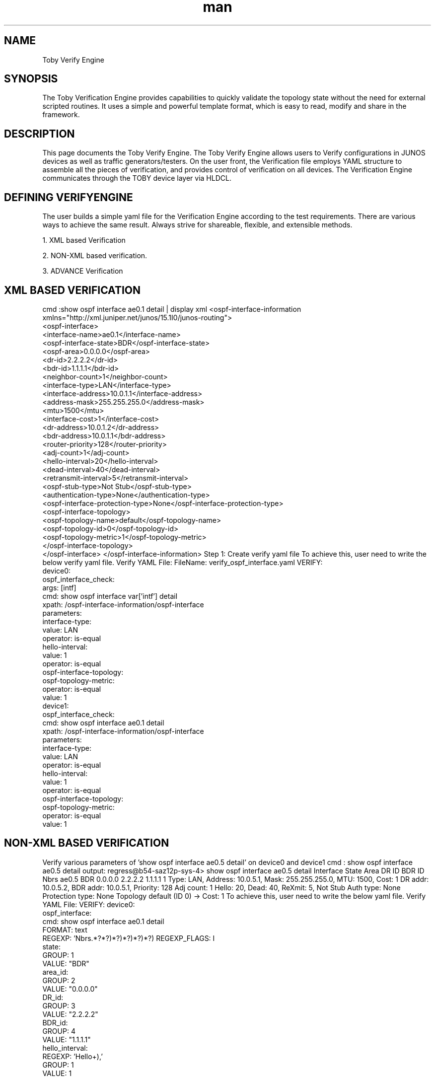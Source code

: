 \" Manpage for Toby Verify Engine
.\" Contact aburri@juniper.net to correct errors or typos
.TH man 1 "05 Dec 2019" "1.0" "Toby Verify Engine"
.SH NAME
Toby Verify Engine
.SH SYNOPSIS
The Toby Verification Engine provides capabilities to quickly validate the topology state without the need for external scripted routines. It uses a simple and powerful template format, which is easy to read, modify and share in the framework.
.SH DESCRIPTION
This page documents the Toby Verify Engine. The Toby Verify Engine allows users to Verify configurations in JUNOS devices as well as traffic generators/testers. On the user front, the Verification file employs YAML structure to assemble all the pieces of verification, and provides control of verification on all devices.
The Verification Engine communicates through the TOBY device layer via HLDCL.
.SH DEFINING VERIFYENGINE
The user builds a simple yaml file for the Verification Engine according to the test requirements. There are various ways to achieve the same result. Always strive for shareable, flexible, and extensible methods.
 
1.  XML based Verification 

2.  NON-XML based verification.

3.  ADVANCE Verification

.SH XML BASED VERIFICATION
      cmd :show ospf interface ae0.1 detail | display xml
<ospf-interface-information xmlns="http://xml.juniper.net/junos/15.1I0/junos-routing">
   <ospf-interface>
      <interface-name>ae0.1</interface-name>
      <ospf-interface-state>BDR</ospf-interface-state>
      <ospf-area>0.0.0.0</ospf-area>
      <dr-id>2.2.2.2</dr-id>
      <bdr-id>1.1.1.1</bdr-id>
      <neighbor-count>1</neighbor-count>
      <interface-type>LAN</interface-type>
      <interface-address>10.0.1.1</interface-address>
      <address-mask>255.255.255.0</address-mask>
      <mtu>1500</mtu>
      <interface-cost>1</interface-cost>
      <dr-address>10.0.1.2</dr-address>
      <bdr-address>10.0.1.1</bdr-address>
      <router-priority>128</router-priority>
      <adj-count>1</adj-count>
      <hello-interval>20</hello-interval>
      <dead-interval>40</dead-interval>
      <retransmit-interval>5</retransmit-interval>
      <ospf-stub-type>Not Stub</ospf-stub-type>
      <authentication-type>None</authentication-type>
      <ospf-interface-protection-type>None</ospf-interface-protection-type>
      <ospf-interface-topology>
         <ospf-topology-name>default</ospf-topology-name>
         <ospf-topology-id>0</ospf-topology-id>
         <ospf-topology-metric>1</ospf-topology-metric>
      </ospf-interface-topology>
   </ospf-interface>
</ospf-interface-information>
Step 1: Create verify yaml file
To achieve this, user need to write the below verify yaml file.
Verify YAML File:
FileName: verify_ospf_interface.yaml
VERIFY:
    device0:
        ospf_interface_check:
        args: [intf]
        cmd: show ospf interface var['intf'] detail
        xpath: /ospf-interface-information/ospf-interface
    parameters:
        interface-type:
        value: LAN
        operator: is-equal
        hello-interval:
        value: 1
        operator: is-equal
    ospf-interface-topology:
    ospf-topology-metric:
        operator: is-equal
        value: 1
        device1:
    ospf_interface_check:
        cmd: show ospf interface ae0.1 detail
        xpath: /ospf-interface-information/ospf-interface
    parameters:
        interface-type:
        value: LAN
        operator: is-equal
        hello-interval:
        value: 1
        operator: is-equal
        ospf-interface-topology:
        ospf-topology-metric:
        operator: is-equal
        value: 1
.SH NON-XML BASED VERIFICATION
Verify various parameters of 'show ospf interface ae0.5 detail' on device0 and device1
cmd : show ospf interface ae0.5 detail
output:
regress@b54-saz12p-sys-4> show ospf interface ae0.5 detail
Interface State Area DR ID BDR ID Nbrs
ae0.5 BDR 0.0.0.0 2.2.2.2 1.1.1.1 1
Type: LAN, Address: 10.0.5.1, Mask: 255.255.255.0, MTU: 1500, Cost: 1
DR addr: 10.0.5.2, BDR addr: 10.0.5.1, Priority: 128
Adj count: 1
Hello: 20, Dead: 40, ReXmit: 5, Not Stub
Auth type: None
Protection type: None
Topology default (ID 0) -> Cost: 1
To achieve this, user need to write the below yaml file.
Verify YAML File:
VERIFY:
device0:
    ospf_interface:
        cmd: show ospf interface ae0.1 detail
        FORMAT: text
        REGEXP: 'Nbrs\s?\n\s?.*?\s+(.*?)\s+(.*?)\s+(.*?)\s+(.*?)\s+(.*?)\s?\n'
        REGEXP_FLAGS: I
        state:
        GROUP: 1
        VALUE: "BDR"
    area_id:
        GROUP: 2
        VALUE: "0.0.0.0"
    DR_id:
        GROUP: 3
        VALUE: "2.2.2.2"
    BDR_id:
        GROUP: 4
        VALUE: "1.1.1.1"
    hello_interval:
        REGEXP: 'Hello\:\s+(\d+),'
        GROUP: 1
        VALUE: 1
    dead_interval:
        REGEXP: 'Dead\:\s+(\d+),'
        GROUP: 1
        VALUE: 1
    neighbors_count:
        GROUP: 5
        VALUE: 1
        Operator: is-equal
.SH ADVANCED VERIFICATION
          Advanced verification is used to support user-defined xfwaessions and functions, instead of using predefined operators to compare obtained.
For instance, a user may need an evaluation like "sum(member_link_tx_pkts) >= ae_tx_pkts".
Users can use any python expressions as part 'EXPR:' option.
  Example YAML File:
      Verify the sum of ae member link output packets is  greater-than-or-equal-t the aggregate ae0 interface statistics.

    ae_total_pkts_check:
        ARGS: [ ae, member_intfs]
        EXPR: sum(member_tx_pkts) >= ae_tx_pkts
        PREQ: [ae_tx_pkts, member_tx_pkts]
    ae_tx_pkts:
        type: get
        cmd: show interface var['ae']
        xpath: /interface-information/logical-interface/lag-traffic-statistics/lag-bundle/output-packets
    member_tx_pkts:
        type: get
        cmd: show interface ge-0/0/<<var['member_intfs']>> detail
        xpath: /interface-information/physical-interface/traffic-statistics/output-packets

    VERIFY:
        device0:
        TEMPLATE['ae_total_pkts_check']:
    args:
        - ae: ae0.1
        - member_intfs: 1..2

.B RESERVED KEYS OF VE:
 - All keys are case-insensitivity.

1.  verify 
    
2.  use_template
    
3.  use_library
    
4.  devices
    
5.  cmd
    
6.  include_all
    
7.  skip
    
8.  mode
    
9.  tag
   
10. parameters
    
11. xpath
    
12. operator
    
13. value
    
14. verify_tmpl
    
15. regexp
    
16. group
    
17. format
    
18. type
    
19. excute_on
    
20. greep
    
21. match all
    
22. iterator
    
23. iterate_until
    
24. func
    
25. interval
    
26. timeout
    
27. verify_template
    
28. args
    
29. iterate_for
    
30. args
    
31. iterate_for
    
32. preq
    
33. expr
    
34. template
    
35. regexp_flags
    
36. grep_flags
    
37. cmd_timeout
    
38. cmd_pattern
    
39. failmsg
    
40. passmsg
    
41. xpath_filter
    
42. info
    
43. suppress_log

.B KEYS AND USAGE:

.SH VERIFY
Every main verification yaml file must contain 'verify' as a root node/key. ( Should start with verify as Root key ).
User can define device specific checks/testcases under that 'verify' key like mentioned below

VERIFY:
    r0:
        ospf_full_neighbor_check:
            cmd: "show ospf neighbor"
            xpath: /ospf-neighbor-information/ospf-neighbor/ospf-neighbor-state
            operator: is-equal
            value: Full
    r1:
        ospf_full_neighbor_check:
            cmd: "show ospf neighbor"
            xpath: /ospf-neighbor-information/ospf-neighbor/ospf-neighbor-state
            operator: is-equal
            value: Full

.SH VERIFY_TEMPLATE
Every template yaml file must contain 'verify_template' as root node/key. It should start with VERIFY_TEMPLATE.
In the main verification yaml file itself, users can utilize the template by having USE_TEMPLATE as Key/Root Node.
    VERIFY_TEMPLATE:
        verify_evpn_neighbor:
            ARGS: [neighbor, instance]
            cmd: "show evpn instance var['instance'] neighbor var['neighbor'] extensive"
        encapsulation:
            xpath: /evpn-instance-information/evpn-instance/evpn-encap-type
            operator: is-equal
        svtep:
            xpath: /evpn-instance-information/evpn-instance/evpn-source-vtep-ipaddr
            operator: is-equal
            router_id:
            xpath: /evpn-instance-information/evpn-instance/evpn-router-id
            operator: is-equal

.SH USE_TEMPLATE
use_template takes a list of file names which are used for the template calls. It should defined under 'VERIFY' key.

    VERIFY:
        USE_TEMPLATE: [OSPF_JUNOS_TMPL.yaml, ISIS_JUNOS_TMPL.yaml]
        device0:

.SH CMD
The user is required to provide the command value using this option. It comes under the check/testcase/sub-testcase level

Example
User can call both physical or logical name of interfaces
    Physical name:
    cmd: show ospf interace ae0.1 detail
    Logical name:
    cmd: show interfaces tv['device0_intf1_pic'] terse
    tv['device0__intf1__pic'] will substitute value of tv['resources__device0__interfaces__intf1__pic']
If user require validating same value on multiple commands like on multiple interfaces/neighbors.
User need to use same syntax as config Engine like double angle bracket <<..>> syntax
cmd with modifier:
Below 'cmd' validates output of 3 interfaces ( ae0.1 , ae0.2 and ae0.3).
ospf_interfac_check:
cmd: show ospf interface ae0.<<1..3>> detail

.SH CMD_TIMEOUT
  Users can provide a timeout value of given cmd. The default value is 60 seconds.
    Example
    - check_ping waits for 200 seconds before command timeout to happen.
    check_ping:
        ARGS: [ip,count: 10]
        cmd: ping var['ip'] count var['count']
        cmd_timeout: 200
        FORMAT: text
        REGEXP: '(\d+)\s+packets\s+transmitted,\s+(\d+)\s+packets\s+received,\s+(\d+)\%\spacket\sloss'
        packet loss:
        GROUP: 3
        value: 50
        operator: is-lt-or-equal
        CMD_PATTERN
.SH XPATH

XPATH is a query language for xml. Users are required to mention, in xpath format, which element of the xml-output to match.

1. Define the xpath at the top level itself as base-xpath, at the same hierarchy as cmd, which will be applicable for the whole testcase

    device0:
        ospf_interface_check:
        cmd: show ospf interface ae0.1 detail
        xpath: /ospf-interface-information/ospf-interface
    parameters:
        interface-type:
        value: LAN
        operator: is-equal
    hello-interval:
        value: 1
        operator: is-equal

2. xpath can be used to represent parameters in the next-level ( nested )

    device0:
        ospf_interface_check:
        cmd: show ospf interface ae0.1 detail
        xpath: /ospf-interface-information/ospf-interface
    parameters:
        ospf-interface-topology/ospf-topology-metric:
        operator: is-equal
    value: 1
3. Users can define xpath in sub-test case level, which will override the base xpath
    VERIFY_TEMPLATE:
        lsdist_node_spring_sttr:
        ARGS: [node_iso level]
        cmd: "show route table lsdist.0 te-node-iso var['node_iso'].00 extensive "
    node_block_start:
        xpath: //node-spring-srgb-block/node-spring-srgb-block-start
        spring_algorithm:
        xpath: //node-spring-algorithm/node-spring-algorithm-type

VALIDATE XML OUTPUT WHICH CONTAINS AN ARRAY OF ELEMENTS

Using XPATH, User can retrieve particular element or set of elements from array of elements.
In this below example (show ospf neighbor | display xml), ospf-neighbor-information contains array of ospf-neighbor elements.

Xpath to choose ospf-neighbors which contains ospf-neighbor-state as Full:

/ospf-neighbor-information/ospf-neighbor[ospf-neighbor-state="Full"]

Xpath to choose ospf-neighbor which contains interface-name as ae1.11:

/ospf-neighbor-information/ospf-neighbor[interface-name="ae1.11"]

Xpath to retrieve neighbor-priority (128) of ospf-neighbor on interface ae1.11:

/ospf-neighbor-information/ospf-neighbor[interface-name="ae1.11"]/neighbor-priority

.B XML output for reference:
<ospf-neighbor-information >
    <ospf-neighbor>
        <neighbor-address>10.0.1.2</neighbor-address>
        <interface-name>ae1.11</interface-name>
        <ospf-neighbor-state>Full</ospf-neighbor-state>
        <neighbor-id>2.2.2.2</neighbor-id>
        <neighbor-priority>128</neighbor-priority>
        <activity-timer>39</activity-timer>
    </ospf-neighbor>
    <ospf-neighbor>
        <neighbor-address>11.0.1.2</neighbor-address>
        <interface-name>ae1.12</interface-name>
        <ospf-neighbor-state>ExStart</ospf-neighbor-state>
        <neighbor-id>2.2.2.2</neighbor-id>
        <neighbor-priority>128</neighbor-priority>
        <activity-timer>32</activity-timer>
    </ospf-neighbor>
    <ospf-neighbor>
        <neighbor-address>12.0.1.2</neighbor-address>
        <interface-name>ae1.13</interface-name>
        <ospf-neighbor-state>Full</ospf-neighbor-state>
        <neighbor-id>2.2.2.2</neighbor-id>
        <neighbor-priority>128</neighbor-priority>
        <activity-timer>33</activity-timer>
    </ospf-neighbor>
    <ospf-neighbor>
        <neighbor-address>13.0.1.2</neighbor-address>
        <interface-name>ae1.14</interface-name>
        <ospf-neighbor-state>ExStart</ospf-neighbor-state>
        <neighbor-id>2.2.2.2</neighbor-id>
        <neighbor-priority>128</neighbor-priority>
        <activity-timer>34</activity-timer>
    </ospf-neighbor>
    <ospf-neighbor>
        <neighbor-address>14.0.1.2</neighbor-address>
        <interface-name>ae1.15</interface-name>
        <ospf-neighbor-state>ExStart</ospf-neighbor-state>
        <neighbor-id>2.2.2.2</neighbor-id>
        <neighbor-priority>128</neighbor-priority>
        <activity-timer>38</activity-timer>
    </ospf-neighbor>
    <ospf-neighbor>
        <neighbor-address>15.0.1.2</neighbor-address>
        <interface-name>ae1.16</interface-name>
        <ospf-neighbor-state>Full</ospf-neighbor-state>
        <neighbor-id>2.2.2.2</neighbor-id>
        <neighbor-priority>128</neighbor-priority>
        <activity-timer>32</activity-timer>
    </ospf-neighbor>
</ospf-neighbor-information>

.SH PARAMETERS

Parameters is used to differentiate between a user defined test case and executable node.

Parmeters:
     Interface-type:
         Value: LAN
         Operator: not-equal
     Hello-interval:
         Value: 1
         Operator: not-equal
Note that here interface-type and hello-interval is part of xml output.

.SH ARGS
ARGS is used as the parameter list while calling the template
Template_file
    OSPF_interface_check:
        ARGS: [intf: 5]
        Cmd: show ospf interface ae0.var['intf'] detail
    Main_file
        Ospf_interface_check:
        Args: [intf: <<1..3>>]
If ARGS is not passed from main yaml file , then the default values will be used for cmd.
.B FORMAT
       Format is used to distinguish between the xml processing and text data processing. Default format is Xml.

.SH TAG
         Tag is used for executing the subset of test cases from the yaml file.

.SH ITERATE_UNTIL
       Iterate_until is used for special cases where user want to iterate the testcase until it becomes True or until timeout happens.
Example: User requires iterating the testcase till a protocol converges, like OSPF neighbor becomes Full State.
  
Users should mention iterate interval under 'interval' option and max timeout mentioned under 'timeout' option.
.B Syntax:
    iterate_until:
    interval : <in seconds>
    timeout : <in seconds>

.SH Iterate_for
Iterate_for is used for special cases where the user wants to iterate a given testcase for a specific duration with specific interval.
It returns True, only if all iteration pass.
It returns False, if any one iteration fails.
.B Syntax
    iterate_for:
    interval : <in seconds>
    timeout : <in seconds

    VERIFY:
        device0:
            ospf_full_neighbor_check:
                cmd: "show ospf neighbor"
                xpath: /ospf-neighbor-information/ospf-neighbor/ospf-neighbor-state
                operator: is-equal
                value: Full
            iterate_for:
                interval: 5
                timeout: 20

.SH Grep
Grep is used for non-xml output processing. When using Grep, make sure your format is in text.

.B Example
           Device1:
              Ospf_interface:
                   ARGS: [val_num: 5, first_ip: 6]
                   Cmd: show route
                   FORMAT: text
                   GREP: 'Static'
                   direct_route:
                       GREP: 'Direct'
                       Operator: count-is-equal
                         Value: 23
                   Static_route :
                       Iterator_until:
                         Interval: 5
                         timeout: 20
                    GREP: 'static'
                    Operator: count-is-equal
                    Value:3
Grep can be single value or may be a list of values. Each testcase may contain one global grep or each sub-testcase can contain a grep.

Note: A testcase can't contain both grep and regrex at the same level.


.SH Regexp
Regexp is used for the non-xml output processing. When using Regexp make sure your format is in text.

device0:
    ospf_interface:
        cmd: show ospf interface ae0.1 detail
        FORMAT: text 
        REGEXP: '<REGEXP >'
        RE_FLAGS: I
        state:
            GROUP: 1
            VALUE: "BDR"
        area_id:
            GROUP:2
            VALUE: "O.O.O.O"
        hello_interval:
            REGEXP: 'Hello\:\s+(\d+),'
            GROUP: 1
            VALUE: 1

In Regexp if we want to verify or fetch few parameters only we can pass in this format in robot file.
    &{output}   Run Keyword and Continue On Failure    Verify     devices=r0    checks=ospf_interface:[hello_interval,area_id]  args=${args}

.SH REGEXP multiple match:
For matching multiple instances of regular expression set the keyword 'match_all' to true.
    Example:
        Ospf_interface:
            cmd: show ospf interface ae1.15 detail
            format: text
            regexp: '(addr)|(10\.\d+\.\d+\.\d+)'
            match_all: True
        address:
            GROUP: 1
            VALUE: ['addr', 'addr']
            operator: is-equal
        ip-address:
            GROUP: 2
            VALUE: ['10.0.5.1', '10.0.5.2', '10.0.5.1']
            operator: is-equal

Regexp can be a single value or may be a list of values. Each testcase may contain one global regexp or each sub-testcase can contain a regexp.
Note: A testcase can't contain both grep and regexp at the same level.

.SH REGEXP_FLAGS
Regexp_flags will be the part of regexp. The Verification Engine supports all the regular expression flags supported by python.
re.I is the default flag.
    Example:
            interface_checkup:
            cmd: show interfaces terse et-0/0/0:0
        FORMAT: text
            REGEXP: 'et.*?\s+(\w+)\s+(\w+)\s*\n'
            REGEXP_FLAGS: re.I
        admin:
            GROUP: 1
            VALUE: "up"
            link:
            GROUP: 2
            VALUE: "up"

.B Group
Regexp_flags will be the part of regexp. The Verification Engine supports all the regular expression flags supported by python

.B Operators
Operator specifies a qualifier to perform after getting the result. The default operator is is-equal.
VE(Verification Engine) retrieves the obtained value from the DUT/device using xpath or regexp/grep and compares it with the user provided expected value.
Basic Expression
OBTAINED_VALUE <operator> EXPECTED_VALUE
Where:
OBTAINED_VALUE => retrieved from Device/DUT
EXPECTED_VALUE => User provided input in 'VALUE' field in verify yaml file
Operator => User provided input in Operator field in verify yaml file like is-equal, is-gt,..etc

.B List of Operators
.SH is-equal
    Test if an element string or integer value matches a given value.
    Data types Supported:  
    Numeric, String, List  Values
    
.B Examples:
        Obtained_Value: 10
        operator: is-equal
        expected_value: 10
        Result: True

      
.SH not-equal
    Data types Supported: 
    Numeric , String, List Values
.B Examples:
        Obtained_Value: 10
        operator: not-equal
        expected_value: 10
        Result: False

.SH regexp
    Data types Supported: 
    String value
            Syntax of Expected Value:    
            Python Regular Expression 
Example:
        Obtained_Value: Host-Name is toby
        operator: regexp
        expected_value: 'is\s+toby'
        Result: True

.SH non-regexp
        Data types Supported:
        String value
        Syntax of Expected Value:
        Python Regular Expression
Example:
        Obtained_Value: Host-Name is toby
        operator: non-regexp
        expected_value: 'is\s+JT'
        Result: True

.SH is-subset
        Data types Supported:
        List Values
Example:
        Obtained_Value: [1040, 1000, 1020]
        operator: is-subset
        expected_value: [1000, 1020, 1030, 1040, 1050]
        Result: True

.SH is-superset
        Data types Supported:
        List Values
Example:
        Obtained_Value: [1000, 1020, 1030, 1040, 1050]
        operator: is-superset
        expected_value: [1040, 1000, 1020]
        Result: True

.SH is-disjoint
        Data types Supported:
        List Values
Example:
        Obtained_Value: [1040, 1000, 1020]
        operator: is-disjoint
        expected_value: [1010, 1050]
        Result: True

.SH in-range
        Data types Supported: 
        Numeric ( integer,float,negative ) values 
            Syntax of expected value:
            <startValue> to <EndValue>
                          Note:  in-range includes both start and end values.

Example:
        Obtained_Value: -1
        operator: in-range
        expected_value: -1 to 2.5
        Result: True

.SH not-range
    Data types Supported: 
    Numeric ( integer,float,negative ) values 
            Syntax of expected value:
            <startValue> to <EndValue>
                          Note:  in-range includes both start and end values.

Example:
        Obtained_Value: 3
        operator: in-range
        expected_value: -1 to 2.5
        Result: True

.SH is-gt
        Data types Supported: 
        Numeric (integer, float, negative) values 
Example:
        Obtained_Value: 1
        operator: is-gt
        expected_value: 0.5
        Result: True


.SH is-lt
        Data types Supported: 
        Numeric (integer, float, negative) values 
Example:
        Obtained_Value: 0.2
        operator: is-lt
        expected_value: 0.5
        Result: True

.SH is-gt-or-equal
        Data types Supported: 
        Numeric (integer, float, negative) values 
Example:
        Obtained_Value: 1
        operator: is-gt-or-equal
        expected_value: 0.5
        Result: True

.SH is-lt-or-equal
        Data types Supported: 
        Numeric (integer, float, negative) values 
Example:
        Obtained_Value: 1
        operator: is-lt-or-equal
        expected_value: 0.5
        Result: True

.SH contains
        Data types Supported: 
        String or list values 
Example:
        Obtained_Value: "hello world"
        operator: contains
        expected_value: "Hello"
        Result: True

.SH is-in
        Data types Supported: 
        String, list, ipv4 address values 
Example:
        Obtained_Value: "Hello"
        operator: is-in
        expected_value: "hello world"
        Result: True

.SH not-in
        Data types Supported: 
        String, list, ipv4 address values 
Example:
        Obtained_Value: "Hello"
        operator: not-in
        expected_value: "hello world"
        Result: False

.SH exists
        Validates whether xml elements exist or not. If it exists then it returns True.	                      
        Data types Supported: 
        XML elements (Used only with xml output) 
VERIFY:
        R0:
            Ifl_up_status_check:
            cmd:  show interfaces ae1.11 brief
            xpath: /interface-information/logical-interface/if-config-flags/iff-up
            operator: exists 
.SH not-exists
            Validates whether xml elements exists or not. If it does not exists then it returns True.	 
            Data types Supported: 
            XML elements (Used only with xml output) 
            Example:   
             Please refer to 'exists' operator for example. 
.SH count-is-equal

Verify number of occurrence of an XML element is equal to a given numeric value in xml-output. If used with text output / GREP , it verifies number of occurrences of pattern in the text output.	 

Example:  1 ( xml output)  
        User wants to validate number of ospf neighbor with ospf-neighbor-state as Full as 4
show ospf neighbor | display xml
    
<ospf-neighbor-information>
    <ospf-neighbor>
        <neighbor-address>10.0.1.2</neighbor-address>
        <interface-name>ae1.11</interface-name>
        <ospf-neighbor-state>Full</ospf-neighbor-state>
        <neighbor-id>2.2.2.2</neighbor-id>
        <neighbor-priority>128</neighbor-priority>
        <activity-timer>38</activity-timer>
    </ospf-neighbor>
    <ospf-neighbor>
        <neighbor-address>10.0.2.2</neighbor-address>
        <interface-name>ae1.12</interface-name>
        <ospf-neighbor-state>Full</ospf-neighbor-state>
        <neighbor-id>2.2.2.2</neighbor-id>
        <neighbor-priority>128</neighbor-priority>
        <activity-timer>35</activity-timer>
    </ospf-neighbor>
    <ospf-neighbor>
        <neighbor-address>10.0.3.2</neighbor-address>
        <interface-name>ae1.13</interface-name>
        <ospf-neighbor-state>2Way</ospf-neighbor-state>
        <neighbor-id>2.2.2.2</neighbor-id>
        <neighbor-priority>0</neighbor-priority>
        <activity-timer>33</activity-timer>
    </ospf-neighbor>
    <ospf-neighbor>
        <neighbor-address>10.0.4.2</neighbor-address>
        <interface-name>ae1.14</interface-name>
        <ospf-neighbor-state>Full</ospf-neighbor-state>
        <neighbor-id>2.2.2.2</neighbor-id>
        <neighbor-priority>128</neighbor-priority>
        <activity-timer>32</activity-timer>
    </ospf-neighbor>
    <ospf-neighbor>
        <neighbor-address>10.0.5.2</neighbor-address>
        <interface-name>ae1.15</interface-name>
        <ospf-neighbor-state>Full</ospf-neighbor-state>
        <neighbor-id>2.2.2.2</neighbor-id>
        <neighbor-priority>128</neighbor-priority>
        <activity-timer>39</activity-timer>
    </ospf-neighbor>
</ospf-neighbor-information>
    

  VERIFY YAML FILE:
    VERIFY:
        device0:
            OSPF_full_neighbot_count:
                cmd: "show ospf neighbor"
                xpath: /ospf-neighbor-information/ospf-neighbor[ospf-neighbor-state="Full"]
                operator: count-is-equal
                value: 4
.SH count-is-gt
                     
        Verify number of occurrence of an XML element is greater than a given numeric value in xml-output. When used with text output / GREP, it verifies the number of occurrences of pattern in the text output.	 
            Data types Supported: 
            XML elements (Used only with xml output) / Text Output with grep pattern  
 Example:  
                     See example for 'count-is-equal' for usage.

.SH count-is-lt
                     
    Verify number of occurrence of an XML element is less than a given numeric value in xml-output.  When used with text output / GREP, it verifies number of occurrences of pattern in the text output.
        Data types Supported: 
        XML elements (Used only with xml output) / Text Output with grep pattern  
 Example:  
                     Please refer example of count-is-equal for usage.
.SH count-is-gt-or-equal
                     
        Verify number of occurrences of an XML element is greater than or equal to a given numeric value in xml-output.  When used with text output / GREP, it verifies the number of occurrences of pattern in the text output.		 
Data types Supported: 
XML elements (Used only with xml output) / Text Output with grep pattern  
 Example:  
        Please refer example of count-is-equal for usage.

.SH count-is-lt-or-equal
                     
    Verify number of occurrences of an XML element is less than or equal to a given numeric value in xml-output.  When used with text output / GREP, it verifies the number of occurrences of pattern in the text output.		 
        Data types Supported: 
        XML elements (Used only with xml output) / Text Output with grep pattern  
 Example:  
        Please refer to example of count-is-equal for usage.

.SH Constraints
    Operator can have constraints as optional arguments.
    Syntax:
                                 <operator> [<constraint1>,<constraint2>]
          Like:    is-equal [ignorecase,unordered]
.SH Ignorecase
    Used to compare strings with case insensitive  
    Examples:
        obtained_Value Operator  Expected_Value Result
        Toby    is-equal[Ignorecase]   TOBY   True

.SH Unordered
    -   Used to compare two lists which are un-ordered
    -   Examples:
        Obtained_Value: '['LAN', 'P2P']'
        operator: is-equal[Unordered] 
        expected_value: '['P2P', 'LAN']'
        Result: True

.SH VALUE
    User needs to give expected value to perform the operation, a return the result.

.SH PREQ
    User needs to give the test cases (Pre-requisite) which is required for evaluation of EXPR and FUNC.
    Example
    Please refer 'Advanced Verification' section for example. (Example:)

.SH FUNC
    User needs to give python file lib in USE_LIBRARY. Make sure your file present in cwd. make sure your function variables present in preq

.SH EXPR
    User defined python expression instead of using predefined operators like is-equal. Users can write their own expression to evaluate the testcase. Make sure that variables used in that expression are part of in 'preq' option.
    Example
    Please refer 'Advanced Verification' section for example. (Example:)

.SH execute_on

By default, all commands will be executed in 'cli' mode for Junos devices and all commands will be executed in 'shell' mode for non junos devices.
If the user wants to execute a command in different modes (config, vty, shell, cty) then the user has to specify 'execute_on' key in verify yaml file. Default mode value is 'cli'.
Consider below examples.
Example
     VERIFY:
     
         device0:
     
             ifconfig_me0:
                 cmd: ifconfig me0
                 format: text
                 execute_on:
                        mode: shell
                 regexp: 'RUNNING'
                 GROUP: 1
                 VALUE: RUNNING
     
             fpc_route_summary:
                 cmd: show route summary
                 format: text
                 execute_on:
                     mode: vty
                     destination: fpc0
                 regexp: '.*?Default\s+(\d+)\s+(\d+)'
                 GROUP: 2
                 VALUE: 20000
                 OPERATOR: is-gt

In the above example,  ifconfig_me0  testcase executes command "ifconfig me0" on shell mode.  
In fpc_route_summary testcase,  command "show route summary" is executed on vty fpc0.
 vty and cty accepts extra mandatory argument "destination" that user must has to specify.

When using vty mode, if the user wants to disable the syslog messages before executing vty commands, they can do 
so by using an optional argument "disable_syslog" and setting it to True as shown below. By default it is set to False.

execute_on:
             mode:         vty
             destination: fpc0
             disable_syslog: True

For VC setup. If the user wants to execute cmd on a specific node of a specific controller, the user can follow the below approach by defining node and controller key.

execute_on:
             node:          name_of_node
             controller:  name_of_controller
             mode:         cty

If node or controller key is not present, whichever is the primary node (in if node key is not specified) or master controller (in case of controller key is not specified) will be selected.
If the user wants super user access to the box, the user can specify user key in the execute_on dictionary with the value su like below.
execute_on:
             node:          name_of_node
             controller:  name_of_controller
             mode:         cty
             user:            su
If the user wants super user access to the box with specific password, the user can specify user key in the execute_on dictionary with the value su as well as password key with the actual password value like below.
execute_on:
             node:          name_of_node
             controller:  name_of_controller
             mode:         cty
             user:            su
             password:   device_password


.SH ITERATOR

Using this 'iterator' option, the user can perform looping with the yaml file, instead of looping in Robot file.
It supports validating complex/scale scenarios where user require to validate same parameters across different interfaces, neighbors,..etc.

Syntax
     
VERIFY:
                <device0>:
                         <check/testcase>:      
      iterator:
                  loop(<element11>,<element12>,<element13>,):
                      loop(<element21>,<element22>,<element23>,):
                               loop(<element31>,<element32>,<element33>,):


      Where:
       -    'element' are verification engine keys. 
            Ex:  cmd, value, xpath, parameters:hello-interval:value, args:intf,
       -    Even user can do nested looping by providing loop() inside another loop().
       -    'iterator' is defined same level as 'cmd' under check/testcase level 






Example 1

User require to validate hello-interval as 1 and dead-interval as 4 on multiple interfaces ae151.0, ae152.0, ae153.0, ae158.0. (Refer below xml output).

Please note here all interface contains same hello and dead interval value.

XML Output:  (Removed some elements to make it easily readable) 
regress@toby-box-1> show ospf interface detail | display xml
<rpc-reply xmlns:junos="http://xml.juniper.net/junos/15.1X53/junos">
    <ospf-interface-information xmlns="http://xml.juniper.net/junos/15.1X53/junos-routing">
        <ospf-interface>
            <interface-name>ae151.0</interface-name>
            <ospf-interface-state>Down</ospf-interface-state>
            <ospf-area>0.0.0.0</ospf-area>
            <dr-id>0.0.0.0</dr-id>
            <bdr-id>0.0.0.0</bdr-id>
            <neighbor-count>0</neighbor-count>
            <interface-type>P2P</interface-type>
            <mtu>9100</mtu>
            <interface-cost>100</interface-cost>
            <adj-count>0</adj-count>
            <hello-interval>1</hello-interval>
            <dead-interval>4</dead-interval>
            <retransmit-interval>5</retransmit-interval>
        </ospf-interface>
        <ospf-interface>
            <interface-name>ae152.0</interface-name>
            <ospf-interface-state>Down</ospf-interface-state>
            <ospf-area>0.0.0.0</ospf-area>
            <dr-id>0.0.0.0</dr-id>
            <bdr-id>0.0.0.0</bdr-id>
            <neighbor-count>0</neighbor-count>
            <interface-type>P2P</interface-type>
            <mtu>9100</mtu>
            <interface-cost>100</interface-cost>
            <adj-count>0</adj-count>
            <hello-interval>1</hello-interval>
            <dead-interval>4</dead-interval>
            <retransmit-interval>5</retransmit-interval>
        </ospf-interface>
        <ospf-interface>
            <interface-name>ae153.0</interface-name>
            <ospf-interface-state>Down</ospf-interface-state>
            <ospf-area>0.0.0.0</ospf-area>
            <dr-id>0.0.0.0</dr-id>
            <bdr-id>0.0.0.0</bdr-id>
            <neighbor-count>0</neighbor-count>
            <interface-type>P2P</interface-type>
            <mtu>9100</mtu>
            <interface-cost>100</interface-cost>
            <adj-count>0</adj-count>
            <hello-interval>1</hello-interval>
            <dead-interval>4</dead-interval>
            <retransmit-interval>5</retransmit-interval>
        </ospf-interface>
        <ospf-interface>
            <interface-name>ae154.0</interface-name>
            <ospf-interface-state>Down</ospf-interface-state>
            <ospf-area>0.0.0.0</ospf-area>
            <dr-id>0.0.0.0</dr-id>
            <bdr-id>0.0.0.0</bdr-id>
            <neighbor-count>0</neighbor-count>
            <interface-type>P2P</interface-type>
            <mtu>9100</mtu>
            <interface-cost>100</interface-cost>
            <adj-count>0</adj-count>
            <hello-interval>1</hello-interval>
            <dead-interval>4</dead-interval>
            <retransmit-interval>5</retransmit-interval>
        </ospf-interface>
        <ospf-interface>
            <interface-name>ae155.0</interface-name>
            <ospf-interface-state>Down</ospf-interface-state>
            <ospf-area>0.0.0.0</ospf-area>
            <dr-id>0.0.0.0</dr-id>
            <bdr-id>0.0.0.0</bdr-id>
            <neighbor-count>0</neighbor-count>
            <interface-type>P2P</interface-type>
            <mtu>9100</mtu>
            <interface-cost>100</interface-cost>
            <adj-count>0</adj-count>
            <hello-interval>1</hello-interval>
            <dead-interval>4</dead-interval>
            <retransmit-interval>5</retransmit-interval>
        </ospf-interface>
        <ospf-interface>
            <interface-name>ae156.0</interface-name>
            <ospf-interface-state>Down</ospf-interface-state>
            <ospf-area>0.0.0.0</ospf-area>
            <dr-id>0.0.0.0</dr-id>
            <bdr-id>0.0.0.0</bdr-id>
            <neighbor-count>0</neighbor-count>
            <interface-type>P2P</interface-type>
            <mtu>9100</mtu>
            <interface-cost>100</interface-cost>
            <adj-count>0</adj-count>
            <hello-interval>1</hello-interval>
            <dead-interval>4</dead-interval>
            <retransmit-interval>5</retransmit-interval>
        </ospf-interface>
        <ospf-interface>
            <interface-name>ae157.0</interface-name>
            <ospf-interface-state>Down</ospf-interface-state>
            <ospf-area>0.0.0.0</ospf-area>
            <dr-id>0.0.0.0</dr-id>
            <bdr-id>0.0.0.0</bdr-id>
            <neighbor-count>0</neighbor-count>
            <interface-type>P2P</interface-type>
            <mtu>9100</mtu>
            <interface-cost>100</interface-cost>
            <adj-count>0</adj-count>
            <hello-interval>1</hello-interval>
            <dead-interval>4</dead-interval>
            <retransmit-interval>5</retransmit-interval>
        </ospf-interface>
        <ospf-interface>
            <interface-name>ae158.0</interface-name>
            <ospf-interface-state>Down</ospf-interface-state>
            <ospf-area>0.0.0.0</ospf-area>
            <dr-id>0.0.0.0</dr-id>
            <bdr-id>0.0.0.0</bdr-id>
            <neighbor-count>0</neighbor-count>
            <interface-type>P2P</interface-type>
            <mtu>9100</mtu>
            <interface-cost>100</interface-cost>
            <adj-count>0</adj-count>
            <hello-interval>1</hello-interval>
            <dead-interval>4</dead-interval>
            <retransmit-interval>5</retransmit-interval>
        </ospf-interface>
    </ospf-interface-information>
    <cli>
        <banner>{master:0}</banner>
    </cli>
</rpc-reply>


  Solution 1   (Using multiple commands) 

    User can execute multiple commands (per interface specific command) and validate hello and dead interval under each command output.

        show ospf interface ae151.0 detail 
        show ospf interface ae152.0 detail 
        show ospf interface ae158.0 detail 

      In this scenario user required to execute multiple commands with different interface values.
      And list of interface values are provided via argument 'intf'

  Verify yaml file:
         verify:
                      r0:
                            ospf_interface_check:
                                                iterator:
                                                         loop(args:intf)
                                                args:  [ intf ]
            cmd: show ospf interface var['intf'] detail
            xpath: /ospf-interface-information/ospf-interface
            parameters:
                 hello-interval:
                             value: 1
                 dead-interval:
                             value: 4

                Using above iterator with loop(args:intf) as input, it loops over each interface value and execute 'cmd' per interface specific and validate hello and dead interval as 1 and 4 respectively.
It executes 'ospf_interface_check' multiple times with different intf values  as mentioned below:
Executions and values: (Total 8 Executions, because 'args:intf' contains 8 values) 
                             Execution 1 :       args:intf as  ae151.0 
                             Execution 2 :       args:intf as  ae152.0 
                             Execution 3 :       args:intf as  ae153.0 
                             Execution 8 :       args:intf as  ae158.0 

Robot file:

              User can mention list of interfaces as part of  intf arguments as below.
                          ${args}=    Evaluate     { 'intf': ['ae151.0', 'ae152.0', 'ae153.0', 'ae154.0', 'ae155.0', 'ae156.0', 'ae157.0', 'ae158.0'] }
                          verify      devices=r0     args=${args}    checks=ospf_interface_check
                          OR 
                 User can use <<..>> Operator to simplify further as below.
            ${args}=    Evaluate     { 'intf':  'ae15<<1..8>>.0' }
                          verify      devices=r0     args=${args}    checks=ospf_interface_check

Solution 2   (Using Multiple Xpaths) 

    User can execute single command (refer xml output mentioned below under Example 1) and validate hello and dead interval under each ospf-interface stanza using multiple xpaths. 

        show ospf interface detail | display xml         <<< it displays all the interfaces using  array of <ospf-interface> 

            Multiple Xpaths to select each interface parameters:

                                   xpath1:   /ospf-interface-information/ospf-interface[interface-name="ae151.0"]
                                   xpath2:   /ospf-interface-information/ospf-interface[interface-name="ae152.0"]
                                   xpath3:   /ospf-interface-information/ospf-interface[interface-name="ae153.0"]
                                   xpath8:   /ospf-interface-information/ospf-interface[interface-name="ae158.0"]

  Verify yaml file:
         verify:
                      r0:
                            ospf_interface_check:
                                                iterator:
                                                         loop(args:intf)
                                                args:  [ intf ]
            cmd: show ospf interface detail             <<< single command 
            xpath: /ospf-interface-information/ospf-interface[interface-name="var['intf]"]             
            parameters:
                 hello-interval:
                             value: 1
                 dead-interval:
                             value: 4

                Using above iterator with loop(args:intf) as input, it loops over each interface value and execute xpath per interface specific and validate hello and dead interval as 1 and 4 respectively.
Executions and values: (Total 8 Executions, because 'args:intf' contains 8 values) 
                         Execution 1 :       args:intf as  ae151.0 
                         Execution 2 :       args:intf as  ae152.0 
                         Execution 3 :       args:intf as  ae153.0 
                         Execution 8 :       args:intf as  ae158.0 

     Robot file:

              User can mention list of interfaces as part of  intf arguments as below.
                          ${args}=    Evaluate     { 'intf': ['ae151.0', 'ae152.0', 'ae153.0', 'ae154.0', 'ae155.0', 'ae156.0', 'ae157.0', 'ae158.0'] }
                          verify      devices=r0     args=${args}    checks=ospf_interface_check
                          OR 
                 User can use  <<..>> operator  to simplified further as below.
            ${args}=    Evaluate     { 'intf':  'ae15<<1..8>>.0' }
                          verify      devices=r0     args=${args}    checks=ospf_interface_check

Example 2

User require to validate hello-interval as 1,2,4,6,8,10,12,14 and dead-interval as 4,8,16,24,32,40,48,56 on multiple interfaces ae151.0, ae152.0, ae153.0, ae158.0 respectively (Refer below xml output). 

Please note here each interface contains different hello and dead interval values.

XML Output:  (Removed some elements to make it easily readable) 
regress@toby-box-1> show ospf interface detail | display xml
<rpc-reply xmlns:junos="http://xml.juniper.net/junos/15.1X53/junos">
    <ospf-interface-information xmlns="http://xml.juniper.net/junos/15.1X53/junos-routing">
        <ospf-interface>
            <interface-name>ae151.0</interface-name>
            <ospf-interface-state>Down</ospf-interface-state>
            <ospf-area>0.0.0.0</ospf-area>
            <dr-id>0.0.0.0</dr-id>
            <bdr-id>0.0.0.0</bdr-id>
            <neighbor-count>0</neighbor-count>
            <interface-type>P2P</interface-type>
            <mtu>9100</mtu>
            <interface-cost>100</interface-cost>
            <adj-count>0</adj-count>
            <hello-interval>1</hello-interval>
            <dead-interval>4</dead-interval>
            <retransmit-interval>5</retransmit-interval>
        </ospf-interface>
        <ospf-interface>
            <interface-name>ae152.0</interface-name>
            <ospf-interface-state>Down</ospf-interface-state>
            <ospf-area>0.0.0.0</ospf-area>
            <dr-id>0.0.0.0</dr-id>
            <bdr-id>0.0.0.0</bdr-id>
            <neighbor-count>0</neighbor-count>
            <interface-type>P2P</interface-type>
            <mtu>9100</mtu>
            <interface-cost>100</interface-cost>
            <adj-count>0</adj-count>
            <hello-interval>2</hello-interval>
            <dead-interval>8</dead-interval>
            <retransmit-interval>5</retransmit-interval>
        </ospf-interface>
        <ospf-interface>
            <interface-name>ae153.0</interface-name>
            <ospf-interface-state>Down</ospf-interface-state>
            <ospf-area>0.0.0.0</ospf-area>
            <dr-id>0.0.0.0</dr-id>
            <bdr-id>0.0.0.0</bdr-id>
            <neighbor-count>0</neighbor-count>
            <interface-type>P2P</interface-type>
            <mtu>9100</mtu>
            <interface-cost>100</interface-cost>
            <adj-count>0</adj-count>
            <hello-interval>4</hello-interval>
            <dead-interval>16</dead-interval>
            <retransmit-interval>5</retransmit-interval>
        </ospf-interface>
        <ospf-interface>
            <interface-name>ae154.0</interface-name>
            <ospf-interface-state>Down</ospf-interface-state>
            <ospf-area>0.0.0.0</ospf-area>
            <dr-id>0.0.0.0</dr-id>
            <bdr-id>0.0.0.0</bdr-id>
            <neighbor-count>0</neighbor-count>
            <interface-type>P2P</interface-type>
            <mtu>9100</mtu>
            <interface-cost>100</interface-cost>
            <adj-count>0</adj-count>
            <hello-interval>6</hello-interval>
            <dead-interval>24</dead-interval>
            <retransmit-interval>5</retransmit-interval>
        </ospf-interface>
        <ospf-interface>
            <interface-name>ae155.0</interface-name>
            <ospf-interface-state>Down</ospf-interface-state>
            <ospf-area>0.0.0.0</ospf-area>
            <dr-id>0.0.0.0</dr-id>
            <bdr-id>0.0.0.0</bdr-id>
            <neighbor-count>0</neighbor-count>
            <interface-type>P2P</interface-type>
            <mtu>9100</mtu>
            <interface-cost>100</interface-cost>
            <adj-count>0</adj-count>
            <hello-interval>8</hello-interval>
            <dead-interval>32</dead-interval>
            <retransmit-interval>5</retransmit-interval>
        </ospf-interface>
        <ospf-interface>
            <interface-name>ae156.0</interface-name>
            <ospf-interface-state>Down</ospf-interface-state>
            <ospf-area>0.0.0.0</ospf-area>
            <dr-id>0.0.0.0</dr-id>
            <bdr-id>0.0.0.0</bdr-id>
            <neighbor-count>0</neighbor-count>
            <interface-type>P2P</interface-type>
            <mtu>9100</mtu>
            <interface-cost>100</interface-cost>
            <adj-count>0</adj-count>
            <hello-interval>10</hello-interval>
            <dead-interval>40</dead-interval>
            <retransmit-interval>5</retransmit-interval>
        </ospf-interface>
        <ospf-interface>
            <interface-name>ae157.0</interface-name>
            <ospf-interface-state>Down</ospf-interface-state>
            <ospf-area>0.0.0.0</ospf-area>
            <dr-id>0.0.0.0</dr-id>
            <bdr-id>0.0.0.0</bdr-id>
            <neighbor-count>0</neighbor-count>
            <interface-type>P2P</interface-type>
            <mtu>9100</mtu>
            <interface-cost>100</interface-cost>
            <adj-count>0</adj-count>
            <hello-interval>12</hello-interval>
            <dead-interval>48</dead-interval>
            <retransmit-interval>5</retransmit-interval>
        </ospf-interface>
        <ospf-interface>
            <interface-name>ae158.0</interface-name>
            <ospf-interface-state>Down</ospf-interface-state>
            <ospf-area>0.0.0.0</ospf-area>
            <dr-id>0.0.0.0</dr-id>
            <bdr-id>0.0.0.0</bdr-id>
            <neighbor-count>0</neighbor-count>
            <interface-type>P2P</interface-type>
            <mtu>9100</mtu>
            <interface-cost>100</interface-cost>
            <adj-count>0</adj-count>
            <hello-interval>14</hello-interval>
            <dead-interval>56</dead-interval>
            <retransmit-interval>5</retransmit-interval>
        </ospf-interface>
    </ospf-interface-information>
    <cli>
        <banner>{master:0}</banner>
    </cli>
</rpc-reply>

Solution 1   (Using multiple commands) 

    User can execute multiple commands (per interface specific command) and validate hello and dead interval under each command output.

        show ospf interface ae151.0 detail 
        show ospf interface ae152.0 detail 
        show ospf interface ae158.0 detail 

      In this scenario 
- user required to execute multiple commands with different interface values and list of interfaces are provided via argument 'intf'
                -  Also user required to provide multiple hello and dead interval values using args:hello and args:dead arguments 
       

  Verify yaml file:
         verify:
                      r0:
                            ospf_interface_check:
                                                iterator:
                                                         loop(args:intf,args:hello,args:dead)
                                                args:  [intf,hello,dead]
            cmd: show ospf interface var['intf'] detail
            xpath: /ospf-interface-information/ospf-interface
            parameters:
                 hello-interval:
                             value: var['hello']
                 dead-interval:
                             value: var['dead']

                Using above iterator with loop(args:intf,args:hello,args:dead) as input, it loops over each interface value, hello-interval value and dead-interval value together. 
It executes 'ospf_interface_check' multiple times with different values as mentioned below:
Executions and values: (Total 8 executions, because each args contains 8 values) 
                            Execution 1 :       args:intf as  ae151.0 , args:hello as 1  and  args:dead as 4 
                            Execution 2 :       args:intf as  ae152.0 , args:hello as 2  and  args:dead as 8
                            Execution 3 :       args:intf as  ae153.0 , args:hello as 4  and  args:dead as 16
                            Execution 8 :       args:intf as  ae158.0 , args:hello as 14  and  args:dead as 56


 Robot file:

              User can mention list of interfaces as part of  intf arguments as below.
                          ${args}=    Evaluate     { 'intf': ['ae151.0', 'ae152.0', 'ae153.0', 'ae154.0', 'ae155.0', 'ae156.0', 'ae157.0', 'ae158.0'] , 'hello':  ['1','2','4','6','8','10','12','14'] , 'dead': ['4','8','16','24','32','40','48','56'] }
                          verify      devices=r0     args=${args}    checks=ospf_interface_check
                          OR 
                 User can use <<..>> Operator to simplify further as below if required.
            ${args}=    Evaluate     { 'intf':  'ae15<<1..8>>.0' , 'hello':  '<<1..16#{step:2}>>' , 'dead':  '<<4..56#{step:8}>>'
                          verify      devices=r0     args=${args}    checks=ospf_interface_check

Solution 2   (Using multiple commands, but 'values' are NOT passed via arguments) 

  This solution is same as Solution 1 (above on), but interface,hello and dead values are hard-coded in the yaml file instead of passing it as arguments in Robot call.
  Verify yaml file:
         verify:
                      r0:
                            ospf_interface_check:
                                                iterator:
                                                         loop(cmd,parameters:hello-interval:value,parameters:dead-interval:value)
                                                args:  [intf,hello,dead]
            cmd: show ospf interface  ae15<<1..8>>.0 detail
            xpath: /ospf-interface-information/ospf-interface
            parameters:
                 hello-interval:
                             value:   ['1','2','4','6','8','10','12','14']
                 dead-interval:
                             value:  ['4','8','16','24','32','40','48','56']    <= this can be even mentioned as string "<<4..56#{step:8}>>"

                Using above iterator with loop(cmd,parameters:hello-interval:value,parameters:dead-interval:value) as input, it loops over each cmd, hello-interval value and dead-interval value together. 
It executes 'ospf_interface_check' multiple times with different values as mentioned below:
                      Executions and values: (Total 8 executions, because each contains 8 values) 
                      Execution 1 :       cmd as  ae151.0 , parameters:hello-interval:value as 1  and  parameters:dead-interval:value as 4 
                      Execution 2 :       cmd as  ae152.0 , parameters:hello-interval:value  as 2  and  parameters:dead-interval:value as 8
                      Execution 3 :       cmd as  ae153.0 , parameters:hello-interval:value as 4  and  parameters:dead-interval:value as 16
                      Execution 8 :       cmd as  ae158.0 , parameters:hello-interval:value as 14  and  parameters:dead-interval:value as 56

 Robot file:
                      # No arguments passed in Robot call 
                          verify      devices=r0     checks=ospf_interface_check

Solution 3   (Using Multiple Xpaths) 

    User can execute single command (refer xml output) mentioned below and validate hello and dead interval under each ospf-interface stanza using multiple xpaths. 

        show ospf interface detail | display xml         <<< it displays all the interfaces using  array of <ospf-interface> 

            Multiple Xpaths to select each interface parameters:

                                   xpath1:   /ospf-interface-information/ospf-interface[interface-name="ae151.0"]
                                   xpath2:   /ospf-interface-information/ospf-interface[interface-name="ae152.0"]
                                   xpath3:   /ospf-interface-information/ospf-interface[interface-name="ae153.0"]
                                   xpath8:   /ospf-interface-information/ospf-interface[interface-name="ae158.0"]

In this scenario 
- user required to apply multiple xpaths with different interface values and list of interfaces values are provided via argument 'intf'
                -  Also user required to provide multiple hello and dead interval values using args:hello and args:dead arguments 
       

  Verify yaml file:
         verify:
                      r0:
                            ospf_interface_check:
                                                iterator:
                                                         loop(args:intf,args:hello,args:dead)
                                                args:  [intf,hello,dead]
            cmd: show ospf interface detail
            xpath: /ospf-interface-information/ospf-interface[interface-name="var['intf']"]
            parameters:
                 hello-interval:
                             value: var['hello']
                 dead-interval:
                             value: var['dead']

                Using above iterator with loop(args:intf,args:hello,args:dead) as input, it loops over each interface value, hello-interval value and dead-interval value together. 
It executes 'ospf_interface_check' multiple times with different values as mentioned below:
Executions and values: (Total 8 executions, because each args contains 8 values) 
                            Execution 1 :       args:intf(xpath) as  ae151.0 , args:hello as 1  and  args:dead as 4 
Execution 2 :       args:intf(xpath) as  ae152.0 , args:hello as 2  and  args:dead as 8
Execution 3 :       args:intf(xpath) as  ae153.0 , args:hello as 4  and  args:dead as 16
Execution 8 :       args:intf(xpath) as  ae158.0 , args:hello as 14  and  args:dead as 56


 Robot file:

              User can mention list of interfaces as part of  intf arguments as below.
                          ${args}=    Evaluate     { 'intf': ['ae151.0', 'ae152.0', 'ae153.0', 'ae154.0', 'ae155.0', 'ae156.0', 'ae157.0', 'ae158.0'] , 'hello':  ['1','2','4','6','8','10','12','14'] , 'dead': ['4','8','16','24','32','40','48','56'] }
                          verify      devices=r0     args=${args}    checks=ospf_interface_check
                          OR 
                 User can use <<..>> Operator to simplify further as below if required.
            ${args}=    Evaluate     { 'intf':  'ae15<<1..8>>.0' , 'hello':  '<<1..16#{step:2}>>' , 'dead':  '<<4..56#{step:8}>>'
                          verify      devices=r0     args=${args}    checks=ospf_interface_check


Example 3 (Nested Loop) 

Consider user required to validate below scenario
  for each transport-interval (value 1 to 4 ) : 
            for each transport-pm ( value 1 to 4 ) :
-   Need to check transport-pm name as "OTU-BBE","OTU-ES","OTU-SES","OTU-UAS" respectively  
-   Need to check transport-pm-thresh as 960,162,108,108 respectively

Verify Yaml File:
VERIFY: 
     r0:
              near_end_otu_everything:
           iterator:
                  loop(args:trans_intvl):
                      loop(args:trans_pm,parameters:transport-pm-name:value,parameters:transport-pm-thresh:value)
            cmd: show interfaces transport pm otn currentday et-10/1/0
            args: [trans_intvl: <<1..4>>, trans_pm: <<1..4>>]
            xpath: /interface-transport-information/interface-information/physical-interface/transport-interval-information/transport-interval[var['trans_intvl']]/transport-pm[var['trans_pm']]
            parameters:
               transport-pm-name:
                  value: ["OTU-BBE","OTU-ES","OTU-SES","OTU-UAS"]
                  operator: is-equal
               transport-pm-count:
                  value: 0
                  operator: is-equal
               transport-pm-thresh:
                  value: [960,162,108,108]
                  operator: is-equal
               transport-pm-tca-enabled:
                  value: "No"
                  operator: is-equal
               transport-pm-tca-raised:
                  value: "No"
                  operator: is-equal


